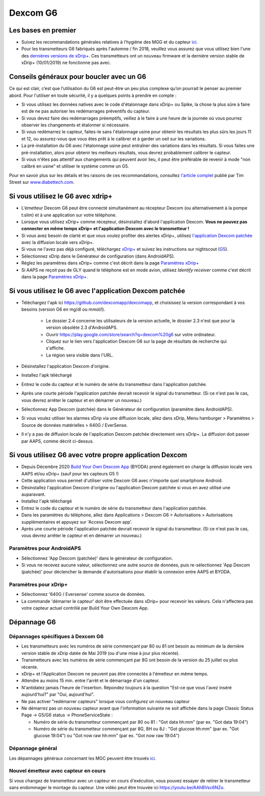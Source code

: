 Dexcom G6
**************************************************
Les bases en premier
==================================================

* Suivez les recommandations générales relatives à l'hygiène des MGG et du capteur `ici <../Hardware/GeneralCGMRecommendation.html>`_.
* Pour les transmetteurs G6 fabriqués après l'automne / fin 2018, veuillez vous assurez que vous utilisez bien l'une des `dernières versions de xDrip+ <https://github.com/NightscoutFoundation/xDrip/releases>`_. Ces transmetteurs ont un nouveau firmware et la dernière version stable de xDrip+ (10/01/2019) ne fonctionne pas avec.

Conseils généraux pour boucler avec un G6
==================================================

Ce qui est clair, c’est que l’utilisation du G6 est peut-être un peu plus complexe qu’on pourrait le penser au premier abord. Pour l'utiliser en toute sécurité, il y a quelques points à prendre en compte : 

* Si vous utilisez les données natives avec le code d'étalonnage dans xDrip+ ou Spike, la chose la plus sûre à faire est de ne pas autoriser les redémarrages préventifs du capteur.
* Si vous devez faire des redémarrages préemptifs, veillez à le faire à une heure de la journée où vous pourrez observer les changements et étalonner si nécessaire. 
* Si vous redémarrez le capteur, faites-le sans l'étalonnage usine pour obtenir les résultats les plus sûrs les jours 11 et 12, ou assurez-vous que vous êtes prêt à le calibrer et à garder un oeil sur les variations.
* La pré-installation du G6 avec l'étalonnage usine peut entraîner des variations dans les résultats. Si vous faites une pré-installation, alors pour obtenir les meilleurs résultats, vous devrez probablement calibrer le capteur.
* Si vous n'êtes pas attentif aux changements qui peuvent avoir lieu, il peut être préférable de revenir à mode "non calibré en usine" et utiliser le système comme un G5.

Pour en savoir plus sur les détails et les raisons de ces recommandations, consultez `l'article complet <http://www.diabettech.com/artificial-pancreas/diy-looping-and-cgm/>`_ publié par Tim Street sur `www.diabettech.com <http://www.diabettech.com>`_.

Si vous utilisez le G6 avec xdrip+
==================================================
* L'émetteur Dexcom G6 peut être connecté simultanément au récepteur Dexcom (ou alternativement à la pompe t:slim) et à une application sur votre téléphone.
* Lorsque vous utilisez xDrip+ comme récepteur, désinstallez d'abord l'application Dexcom. **Vous ne pouvez pas connecter en même temps xDrip+ et l'application Dexcom avec le transmetteur !**
* Si vous avez besoin de clarté et que vous voulez profiter des alertes xDrip+, utilisez `l'application Dexcom patchée <../Hardware/DexcomG6.html#si-vous-utilisez-le-g6-avec-l-application-dexcom-patchee>`_ avec la diffusion locale vers xDrip+.
* Si vous ne l'avez pas déjà configuré, téléchargez `xDrip+ <https://github.com/NightscoutFoundation/xDrip>`_ et suivez les instructions sur nightscout (`G5 <http://www.nightscout.info/wiki/welcome/nightscout-with-xdrip-and-dexcom-share-wireless/xdrip-with-g5-support>`_).
* Sélectionnez xDrip dans le Générateur de configuration (dans AndroidAPS).
* Réglez les paramètres dans xDrip+ comme c'est décrit dans la page `Paramètres xDrip+ <../Configuration/xdrip.html>`_
* Si AAPS ne reçoit pas de GLY quand le téléphone est en mode avion, utilisez `Identify receiver` comme c'est décrit dans la page `Paramètres xDrip+ <../Configuration/xdrip.html>`_.

Si vous utilisez le G6 avec l'application Dexcom patchée
==================================================
* Téléchargez l'apk ici `https://github.com/dexcomapp/dexcomapp <https://github.com/dexcomapp/dexcomapp>`_, et choisissez la version correspondant à vos besoins (version G6 en mg/dl ou mmol/l).

   * Le dossier 2.4 concerne les utilisateurs de la version actuelle, le dossier 2.3 n'est que pour la version obsolète 2.3 d'AndroidAPS.
   * Ouvrir https://play.google.com/store/search?q=dexcom%20g6 sur votre ordinateur. 
   * Cliquez sur le lien vers l'application Dexcom G6 sur la page de résultats de recherche qui s'affiche.
   * La région sera visible dans l'URL.
   
   .. image:: ../images/DexcomG6regionURL.PNG
     :alt: Region in Dexcom G6 URL

* Désinstallez l'application Dexcom d'origine.
* Installez l'apk téléchargé
* Entrez le code du capteur et le numéro de série du transmetteur dans l'application patchée.
* Après une courte période l'application patchée devrait recevoir le signal du transmetteur. (Si ce n'est pas le cas, vous devrez arrêter le capteur et en démarrer un nouveau.)
* Sélectionnez App Dexcom (patchée) dans le Générateur de configuration (paramètre dans AndroidAPS).
* Si vous voulez utiliser les alarmes xDrip via une diffusion locale, allez dans xDrip, Menu hamburger > Paramètres > Source de données matérielles > 640G / EverSense.
* Il n'y a pas de diffusion locale de l'application Dexcom patchée directement vers xDrip+. La diffusion doit passer par AAPS, comme décrit ci-dessus.

Si vous utilisez G6 avec votre propre application Dexcom
==================================================
* Depuis Décembre 2020 `Build Your Own Dexcom App <https://docs.google.com/forms/d/e/1FAIpQLScD76G0Y-BlL4tZljaFkjlwuqhT83QlFM5v6ZEfO7gCU98iJQ/viewform?fbzx=2196386787609383750&fbclid=IwAR2aL8Cps1s6W8apUVK-gOqgGpA-McMPJj9Y8emf_P0-_gAsmJs6QwAY-o0>`_ (BYODA) prend également en charge la diffusion locale vers AAPS et/ou xDrip+ (sauf pour les capteurs G5 !)
* Cette application vous permet d'utiliser votre Dexcom G6 avec n'importe quel smartphone Android.
* Désinstallez l'application Dexcom d'origine ou l'application Dexcom patchée si vous en avez utilisé une auparavant.
* Installez l'apk téléchargé
* Entrez le code du capteur et le numéro de série du transmetteur dans l'application patchée.
* Dans les paramètres du téléphone, allez dans Applications > Dexcom G6 > Autorisations > Autorisations supplémentaires et appuyez sur 'Access Dexcom app'.
* Après une courte période l'application patchée devrait recevoir le signal du transmetteur. (Si ce n'est pas le cas, vous devrez arrêter le capteur et en démarrer un nouveau.)

Paramètres pour AndroidAPS
--------------------------------------------------
* Sélectionnez 'App Dexcom (patchée)' dans le générateur de configuration.
* Si vous ne recevez aucune valeur, sélectionnez une autre source de données, puis re-sélectionnez 'App Dexcom (patchée)' pour déclencher la demande d'autorisations pour établir la connexion entre AAPS et BYODA.

Paramètres pour xDrip+
--------------------------------------------------
* Sélectionnez '640G / Eversense' comme source de données.
* La commande 'démarrer le capteur' doit être effectuée dans xDrip+ pour recevoir les valeurs. Cela n'affectera pas votre capteur actuel contrôlé par Build Your Own Dexcom App.
   
Dépannage G6
==================================================
Dépannages spécifiques à Dexcom G6
--------------------------------------------------
* Les transmetteurs avec les numéros de série commençant par 80 ou 81 ont besoin au minimum de la dernière version stable de xDrip datée de Mai 2019 (ou d'une mise à jour plus récente).
* Transmetteurs avec les numéros de série commençant par 8G ont besoin de la version du 25 juillet ou plus récente.
* xDrip+ et l'Application Dexcom ne peuvent pas être connectés à l'émetteur en même temps.
* Attendre au moins 15 min. entre l'arrêt et le démarrage d'un capteur.
* N'antidatez jamais l'heure de l'insertion. Répondez toujours à la question "Est-ce que vous l'avez inséré aujourd'hui?" par "Oui, aujourd'hui".
* Ne pas activer "redémarrer capteurs" lorsque vous configurez un nouveau capteur
* Ne démarrez pas un nouveau capteur avant que l'information suivante ne soit affichée dans la page Classic Status Page -> G5/G6 status -> PhoneServiceState :

  * Numéro de série du transmetteur commençant par 80 ou 81 : "Got data hh:mm" (par ex. "Got data 19:04")
  * Numéro de série du transmetteur commençant par 8G, 8H ou 8J : "Got glucose hh:mm" (par ex. "Got glucose 19:04") ou "Got now raw hh:mm" (par ex. "Got now raw 19:04")

.. image:: ../images/xDrip_Dexcom_PhoneServiceState.png
  :alt: xDrip+ Etat du téléphone

Dépannage général
--------------------------------------------------
Les dépannages généraux concernant les MGC peuvent être trouvés `ici <./GeneralCGMRecommendation.html#depannage>`_.

Nouvel émetteur avec capteur en cours
--------------------------------------------------
Si vous changez de transmetteur avec un capteur en cours d'exécution, vous pouvez essayer de retirer le transmetteur sans endommager le montage du capteur. Une vidéo peut être trouvée ici `https://youtu.be/AAhBVsc6NZo <https://youtu.be/AAhBVsc6NZo>`_.
